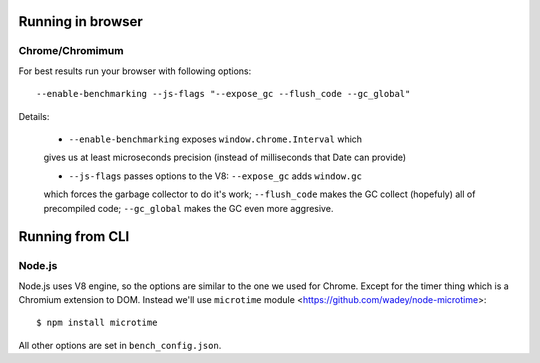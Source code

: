 Running in browser
===================

Chrome/Chromimum
----------------

For best results run your browser with following options::

    --enable-benchmarking --js-flags "--expose_gc --flush_code --gc_global"

Details:

  * ``--enable-benchmarking`` exposes ``window.chrome.Interval`` which
  gives us at least microseconds precision (instead of milliseconds that
  Date can provide)
  
  * ``--js-flags`` passes options to the V8: ``--expose_gc`` adds ``window.gc``
  which forces the garbage collector to do it's work; ``--flush_code`` makes
  the GC collect (hopefuly) all of precompiled code; ``--gc_global`` makes the
  GC even more aggresive.


Running from CLI
=================

Node.js
--------

Node.js uses V8 engine, so the options are similar to the one we used 
for Chrome. Except for the timer thing which is a Chromium extension to
DOM. Instead we'll use ``microtime`` 
module <https://github.com/wadey/node-microtime>::

    $ npm install microtime

All other options are set in ``bench_config.json``.




